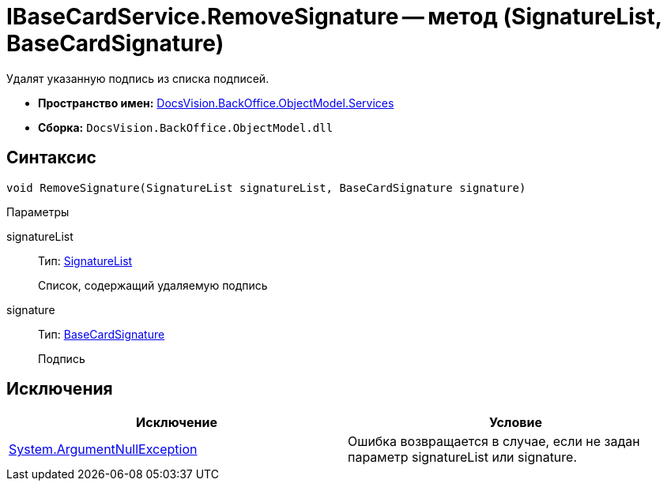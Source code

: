 = IBaseCardService.RemoveSignature -- метод (SignatureList, BaseCardSignature)

Удалят указанную подпись из списка подписей.

* *Пространство имен:* xref:api/DocsVision/BackOffice/ObjectModel/Services/Services_NS.adoc[DocsVision.BackOffice.ObjectModel.Services]
* *Сборка:* `DocsVision.BackOffice.ObjectModel.dll`

== Синтаксис

[source,csharp]
----
void RemoveSignature(SignatureList signatureList, BaseCardSignature signature)
----

Параметры

signatureList::
Тип: xref:api/DocsVision/BackOffice/ObjectModel/SignatureList_CL.adoc[SignatureList]
+
Список, содержащий удаляемую подпись
signature::
Тип: xref:api/DocsVision/BackOffice/ObjectModel/BaseCardSignature_CL.adoc[BaseCardSignature]
+
Подпись

== Исключения

[cols=",",options="header"]
|===
|Исключение |Условие
|http://msdn.microsoft.com/ru-ru/library/system.argumentnullexception.aspx[System.ArgumentNullException] |Ошибка возвращается в случае, если не задан параметр signatureList или signature.
|===
